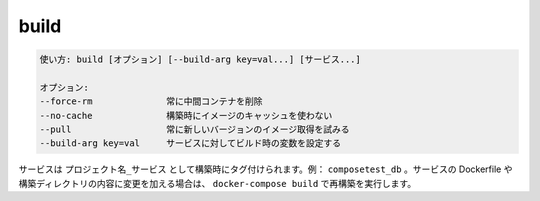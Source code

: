 .. -*- coding: utf-8 -*-
.. URL: https://docs.docker.com/compose/reference/build/
.. SOURCE: https://github.com/docker/compose/blob/master/docs/reference/build.md
   doc version: 1.11
      https://github.com/docker/compose/commits/master/docs/reference/build.md
.. check date: 2016/04/28
.. Commits on Nov 11, 2015 c5c36d8b006d9694c34b06e434e08bb17b025250
.. -------------------------------------------------------------------

.. build

.. _compose-build:

=======================================
build
=======================================

.. code-block:: bash

   使い方: build [オプション] [--build-arg key=val...] [サービス...]
   
   オプション:
   --force-rm              常に中間コンテナを削除
   --no-cache              構築時にイメージのキャッシュを使わない
   --pull                  常に新しいバージョンのイメージ取得を試みる
   --build-arg key=val     サービスに対してビルド時の変数を設定する

.. Services are built once and then tagged as project_service, e.g., composetest_db. If you change a service’s Dockerfile or the contents of its build directory, run docker-compose build to rebuild it.

サービスは ``プロジェクト名_サービス`` として構築時にタグ付けられます。例： ``composetest_db`` 。サービスの Dockerfile や構築ディレクトリの内容に変更を加える場合は、 ``docker-compose build`` で再構築を実行します。

.. seealso:: 

   build
      https://docs.docker.com/compose/reference/build/
